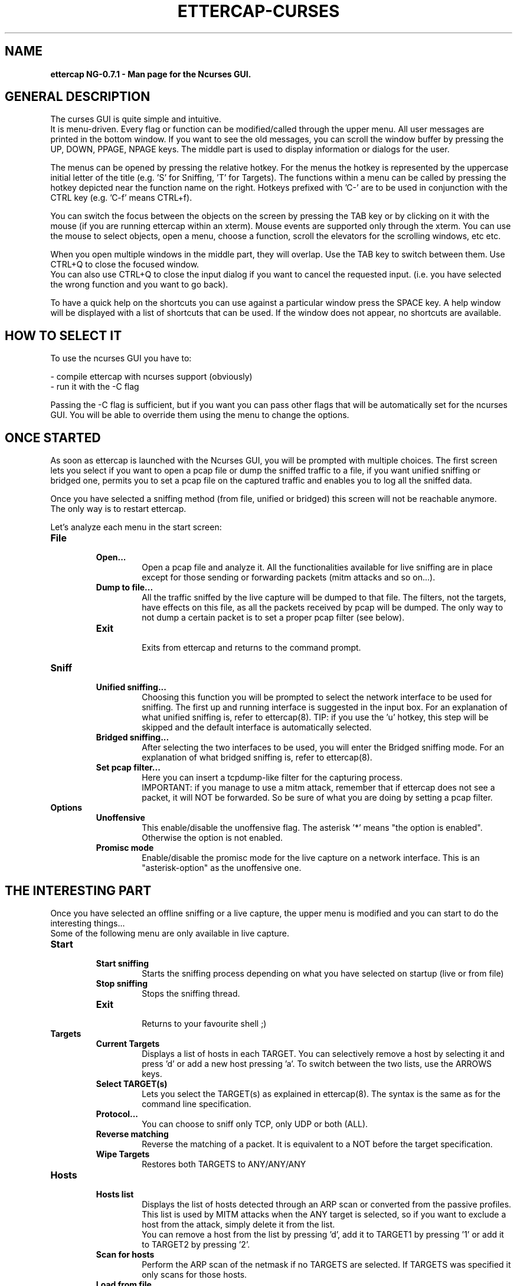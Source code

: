 .\"  ettercap_curses -- man page for the Ncurses GUI
.\"
.\"  This program is free software; you can redistribute it and/or modify
.\"  it under the terms of the GNU General Public License as published by
.\"  the Free Software Foundation; either version 2 of the License, or
.\"  (at your option) any later version.
.\"
.\"  This program is distributed in the hope that it will be useful,
.\"  but WITHOUT ANY WARRANTY; without even the implied warranty of
.\"  MERCHANTABILITY or FITNESS FOR A PARTICULAR PURPOSE.  See the
.\"  GNU General Public License for more details.
.\"
.\"  You should have received a copy of the GNU General Public License
.\"  along with this program; if not, write to the Free Software
.\"  Foundation, Inc., 59 Temple Place - Suite 330, Boston, MA 02111-1307, USA.
.\"
.\"  $Id: ettercap_curses.8.in,v 1.17 2004/05/23 20:27:13 alor Exp $
.\"
.de Sp
.if n .sp
.if t .sp 0.4
..
.TH ETTERCAP-CURSES "8" "" "ettercap NG-0.7.1"
.SH NAME
.B ettercap NG-0.7.1 \- Man page for the Ncurses GUI.

.SH GENERAL DESCRIPTION
The curses GUI is quite simple and intuitive.
.br
It is menu-driven. Every flag or function can be modified/called through the
upper menu. All user messages are printed in the bottom window. If you want
to see the old messages, you can scroll the window buffer by pressing the UP,
DOWN, PPAGE, NPAGE keys. 
The middle part is used to display information or dialogs for the user.
.Sp
The menus can be opened by pressing the relative hotkey. For the menus the
hotkey is represented by the uppercase initial letter of the title (e.g. 'S'
for Sniffing, 'T' for Targets). The functions within a menu can be called by
pressing the hotkey depicted near the function name on the right. Hotkeys
prefixed with 'C-' are to be used in conjunction with the CTRL key (e.g. 'C-f'
means CTRL+f).
.Sp
You can switch the focus between the objects on the screen by pressing the TAB
key or by clicking on it with the mouse (if you are running ettercap within an
xterm). Mouse events are supported only through the xterm. You can use the mouse
to select objects, open a menu, choose a function, scroll the elevators for the
scrolling windows, etc etc.
.Sp
When you open multiple windows in the middle part, they will overlap. Use
the TAB key to switch between them. Use CTRL+Q to close the focused window.
.br
You can also use CTRL+Q to close the input dialog if you want to cancel the
requested input. (i.e. you have selected the wrong function and you want to go
back).
.Sp
To have a quick help on the shortcuts you can use against a particular window press
the SPACE key. A help window will be displayed with a list of shortcuts that
can be used. If the window does not appear, no shortcuts are available.


.SH HOW TO SELECT IT
To use the ncurses GUI you have to:
.Sp
- compile ettercap with ncurses support (obviously)
.br
- run it with the -C flag 
.Sp
Passing the -C flag is sufficient, but if you want you can pass other flags
that will be automatically set for the ncurses GUI. You will be able to
override them using the menu to change the options.


.SH ONCE STARTED
As soon as ettercap is launched with the Ncurses GUI, you will be prompted with
multiple choices. The first screen lets you select if you want to open a pcap
file or dump the sniffed traffic to a file, if you want unified sniffing or
bridged one, permits you to set a pcap file on the captured traffic and enables
you to log all the sniffed data.
.Sp
Once you have selected a sniffing method (from file, unified or bridged) this
screen will not be reachable anymore. The only way is to restart ettercap.


Let's analyze each menu in the start screen:

.TP 
.B File
.RS
.TP
.B Open...  
Open a pcap file and analyze it. All the functionalities available for live
sniffing are in place except for those sending or forwarding packets (mitm
attacks and so on...).
.TP
.B Dump to file...
All the traffic sniffed by the live capture will be dumped to that file. The
filters, not the targets, have effects on this file, as all the packets received by
pcap will be dumped. The only way to not dump a certain packet is to set a proper pcap
filter (see below).
.TP
.B Exit
.br
Exits from ettercap and returns to the command prompt.
.RE



.TP 
.B Sniff
.RS
.TP
.B Unified sniffing...  
Choosing this function you will be prompted to select the network interface to be 
used for sniffing. The first up and running interface is suggested in the input
box.
For an explanation of what unified sniffing is, refer to ettercap(8).
.br.
TIP: if you use the 'u' hotkey, this step will be skipped and the default
interface is automatically selected.
.TP
.B Bridged sniffing...  
After selecting the two interfaces to be used, you will enter the Bridged sniffing
mode. For an explanation of what bridged sniffing is, refer to ettercap(8).
.TP
.B Set pcap filter...
Here you can insert a tcpdump-like filter for the capturing process.
.br
IMPORTANT: if you manage to use a mitm attack, remember that if ettercap does
not see a packet, it will NOT be forwarded. So be sure of what you are doing by
setting a pcap filter.
.RE


.TP 
.B Options
.RS
.TP
.B Unoffensive  
This enable/disable the unoffensive flag. The asterisk '*' means "the option is
enabled". Otherwise the option is not enabled.
.TP
.B Promisc mode
Enable/disable the promisc mode for the live capture on a network interface.
This is an "asterisk-option" as the unoffensive one.
.RE



.SH THE INTERESTING PART
Once you have selected an offline sniffing or a live capture, the upper menu is
modified and you can start to do the interesting things...
.br
Some of the following menu are only available in live capture. 


.TP 
.B Start
.RS
.TP
.B Start sniffing
Starts the sniffing process depending on what you have selected on startup
(live or from file)
.TP
.B Stop sniffing
Stops the sniffing thread.
.TP
.B Exit
.br
Returns to your favourite shell ;)
.RE



.TP 
.B Targets
.RS
.TP
.B Current Targets
Displays a list of hosts in each TARGET. You can selectively remove a host by
selecting it and press 'd' or add a new host pressing 'a'. To switch between the
two lists, use the ARROWS keys.
.TP
.B Select TARGET(s)
Lets you select the TARGET(s) as explained in ettercap(8). The syntax is the
same as for the command line specification.
.TP
.B Protocol...
You can choose to sniff only TCP, only UDP or both (ALL).
.TP
.B Reverse matching
Reverse the matching of a packet. It is equivalent to a NOT before the target
specification.
.TP
.B Wipe Targets
Restores both TARGETS to ANY/ANY/ANY
.RE


.TP 
.B Hosts
.RS
.TP
.B Hosts list
Displays the list of hosts detected through an ARP scan or converted from the
passive profiles. This list is used by MITM attacks when the ANY target is
selected, so if you want to exclude a host from the attack, simply delete it
from the list.
.br
You can remove a host from the list by pressing 'd', add it to TARGET1 by
pressing '1' or add it to TARGET2 by pressing '2'.
.TP
.B Scan for hosts
Perform the ARP scan of the netmask if no TARGETS are selected. If TARGETS was
specified it only scans for those hosts.
.TP
.B Load from file...
Loads the hosts list from a file previously saved with "save to file" or hand
crafted.
.TP
.B Save to file...
Save the current hosts list to a file.
.RE


.TP 
.B View
.RS
.TP
.B Connections
Displays the connection list. To see detailed information about a connection
press 'd', or press 'k' to kill it. To see the traffic for a specific connection,
select it and press enter. Once the two-panel interface is displayed you can
move the focus with the arrow keys. Press 'j' to switch between joined and
splitted visualization. Press 'k' to kill the connection. Press 'y' to inject
interactively and 'Y' to inject a file. Note that it is important which panel
has the focus as the injected data will be sent to that address.
.br
HINT: connections marked with an asterisk contain account(s) information.
.TP
.B Profiles
Diplays the passive profile hosts list. Selecting a host will display the
relative details (including account with user and pass for that host).
.br
You can convert the passive profile list into the hosts list by pressing 'c'. 
To purge remote hosts, press 'l'. To purge local hosts, press 'r'. You can also
dump the current profile to a file by pressing 'd'; the dumped file can be
opened with etterlog(8).
.br
HINT: profiles marked with an asterisk contain account(s) information.
.TP
.B Statistics
Displays some statistics about the sniffing process.
.TP
.B Resolve IP addresses
Enables DNS resolution for all the sniffed IP address. CAUTION: this will
extremely slow down ettercap. By the way the passive dns resolution is always
active. It sniffs dns replies and stores them in a cache. If an ip address is
present in that cache, it will be automatically resolved. It is dns resolution
for free... ;)
.TP
.B Visualization method
Change the visualization method for the sniffed data. Available methods: ascii,
hex, ebcdic, text, html. 
.TP
.B Visualization regex
Set the visualization regular expression. Only packets matching this regex will
be displayed in the connection data window.
.TP
.B Set the WEP key
Set the WEP key used to decrypt WiFi encrypted packets. See ettercap(8) for the
format of the key.
.RE


.TP 
.B Mitm
.RS
.TP
.B [...]
For each type of attack, a menu entry is displayed. Simply select the attack you
want and fill the arguments when asked. You can activate more than one attack at a
time.
.TP
.B Stop mitm attack(s)
Stops all the mitm attacks currently active.
.RE


.TP 
.B Filters
.RS
.TP
.B Load a filter...
Load a precompiled filter file. The file must be compiled with etterfilter(8)
before it can be loaded.
.TP
.B Stop filtering
Unload the filter and stop filtering the connections.
.RE


.TP 
.B Logging
.RS
.TP
.B Log all packets and infos...
Given a file name, it will create two files: filename.eci (for information
about hosts) and filename.ecp (for all the interesting packets). This is the
same as the -L option.
.TP
.B Log only infos...
This is used only to sniff information about hosts (same as the -l option).
.TP
.B Stop logging info
Come on... it is self explanatory.
.TP
.B Log user messages...
Will log all the messages appearing in the bottom window (same as -m option).
.TP
.B Compressed file
Asterisk-option to control whether or not the logfile should be compressed.
.RE


.TP 
.B Plugins
.RS
.TP
.B Manage the plugins
Opens the plugin management window. You can select a plugin and activate it by
pressing 'enter'. Plugins already active can be recognized by the [1] symbol
instead of [0]. If you select an active plugin, it will be deactivated.
.TP
.B Load a plugin...
You can load a plugin file that is not in the default search path. (remember
that you can browse directories with EC_UID permissions).
.RE



.SH "SEE ALSO"
.I "ettercap(8)"
.I "ettercap_plugins(8)"
.I "etterlog(8)"
.I "etterfilter(8)"
.I "etter.conf(5)"
.LP
